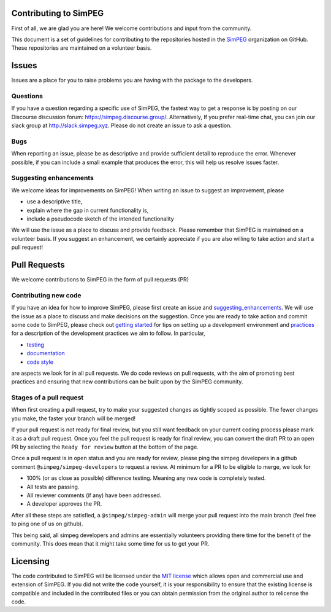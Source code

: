 .. _contributing:

Contributing to SimPEG
=======================

First of all, we are glad you are here! We welcome contributions and input
from the community.

This document is a set of guidelines for contributing to the repositories
hosted in the `SimPEG <https://github.com/simpeg>`_ organization on GitHub.
These repositories are maintained on a volunteer basis.

.. _Issues:

Issues
======

Issues are a place for you to raise problems you are having with the
package to the developers.

.. _questions:

Questions
---------

If you have a question regarding a specific use of SimPEG, the fastest way
to get a response is by posting on our Discourse discussion forum:
https://simpeg.discourse.group/. Alternatively, If you prefer real-time chat,
you can join our slack group at http://slack.simpeg.xyz.
Please do not create an issue to ask a question.

.. _bugs:

Bugs
----

When reporting an issue, please be as descriptive and provide sufficient
detail to reproduce the error. Whenever possible, if you can include a small
example that produces the error, this will help us resolve issues faster.


.. _suggesting_enhancements:

Suggesting enhancements
-----------------------

We welcome ideas for improvements on SimPEG! When writing an issue to suggest
an improvement, please

- use a descriptive title,
- explain where the gap in current functionality is,
- include a pseudocode sketch of the intended functionality

We will use the issue as a place to discuss and provide feedback. Please
remember that SimPEG is maintained on a volunteer basis. If you suggest an
enhancement, we certainly appreciate if you are also willing to take action
and start a pull request!

.. _pull_requests:

Pull Requests
=============

We welcome contributions to SimPEG in the form of pull requests (PR)

.. _contributing_new_code:

Contributing new code
---------------------

.. _getting started: https://docs.simpeg.xyz/content/basic/installing_for_developers.html

.. _practices: https://docs.simpeg.xyz/content/basic/practices.html

.. _testing: https://docs.simpeg.xyz/content/basic/practices.html#testing

.. _documentation: https://docs.simpeg.xyz/content/basic/practices.html#documentation

.. _code style: https://docs.simpeg.xyz/content/basic/practices.html#style

If you have an idea for how to improve SimPEG, please first create an issue
and `suggesting_enhancements`_. We will use the
issue as a place to discuss and make decisions on the suggestion. Once you are
ready to take action and commit some code to SimPEG, please check out
`getting started`_ for
tips on setting up a development environment and `practices`_
for a description of the development practices we aim to follow. In particular,

- `testing`_
- `documentation`_
- `code style`_

are aspects we look for in all pull requests. We do code reviews on pull
requests, with the aim of promoting best practices and ensuring that new
contributions can be built upon by the SimPEG community.

.. _pr_stages:

Stages of a pull request
------------------------

When first creating a pull request, try to make your suggested changes as tightly
scoped as possible. The fewer changes you make, the faster your branch will be
merged!

If your pull request is not ready for final review, but you still want feedback
on your current coding process please mark it as a draft pull request. Once you
feel the pull request is ready for final review, you can convert the draft PR to
an open PR by selecting the ``Ready for review`` button at the bottom of the page.

Once a pull request is in ``open`` status and you are ready for review, please ping
the simpeg developers in a github comment ``@simpeg/simpeg-developers`` to request a
review. At minimum for a PR to be eligible to merge, we look for

- 100% (or as close as possible) difference testing. Meaning any new code is completely tested.
- All tests are passing.
- All reviewer comments (if any) have been addressed.
- A developer approves the PR.

After all these steps are satisfied, a ``@simpeg/simpeg-admin`` will merge your pull request into
the main branch (feel free to ping one of us on github).

This being said, all simpeg developers and admins are essentially volunteers
providing there time for the benefit of the community. This does mean that
it might take some time for us to get your PR.


Licensing
=========

The code contributed to SimPEG will be licensed under the `MIT license
<https://github.com/simpeg/simpeg/blob/main/LICENSE>`_ which allows open
and commercial use and extension of SimPEG. If you did not write
the code yourself, it is your responsibility to ensure that the existing
license is compatible and included in the contributed files or you can obtain
permission from the original author to relicense the code.

